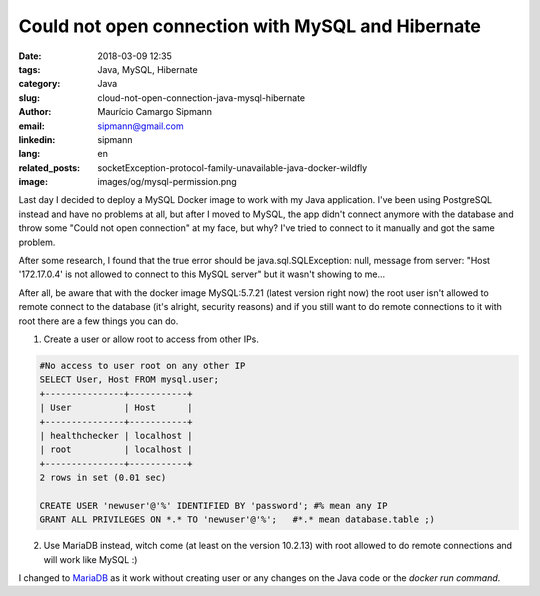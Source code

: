 Could not open connection with MySQL and Hibernate
###################################################

:date: 2018-03-09 12:35
:tags: Java, MySQL, Hibernate
:category: Java
:slug: cloud-not-open-connection-java-mysql-hibernate
:author: Maurício Camargo Sipmann
:email:  sipmann@gmail.com
:linkedin: sipmann
:lang: en
:related_posts: socketException-protocol-family-unavailable-java-docker-wildfly
:image: images/og/mysql-permission.png

Last day I decided to deploy a MySQL Docker image to work with my Java application. I've been using PostgreSQL instead and have no problems at all, but after I moved to MySQL, the app didn't connect anymore with the database and throw some "Could not open connection" at my face, but why? I've tried to connect to it manually and got the same problem.

After some research, I found that the true error should be java.sql.SQLException: null, message from server: "Host '172.17.0.4' is not allowed to connect to this MySQL server" but it wasn't showing to me...

After all, be aware that with the docker image MySQL:5.7.21 (latest version right now) the root user isn't allowed to remote connect to the database (it's alright, security reasons) and if you still want to do remote connections to it with root there are a few things you can do.

1) Create a user or allow root to access from other IPs.

.. code-block:: SQL


	#No access to user root on any other IP
	SELECT User, Host FROM mysql.user;
	+---------------+-----------+
	| User          | Host      |
	+---------------+-----------+
	| healthchecker | localhost |
	| root          | localhost |
	+---------------+-----------+
	2 rows in set (0.01 sec)
	
	CREATE USER 'newuser'@'%' IDENTIFIED BY 'password'; #% mean any IP
	GRANT ALL PRIVILEGES ON *.* TO 'newuser'@'%';   #*.* mean database.table ;)


2) Use MariaDB instead, witch come (at least on the version 10.2.13) with root allowed to do remote connections and will work like MySQL :)

I changed to `MariaDB <https://mariadb.org/>`_ as it work without creating user or any changes on the Java code or the `docker run command`.
